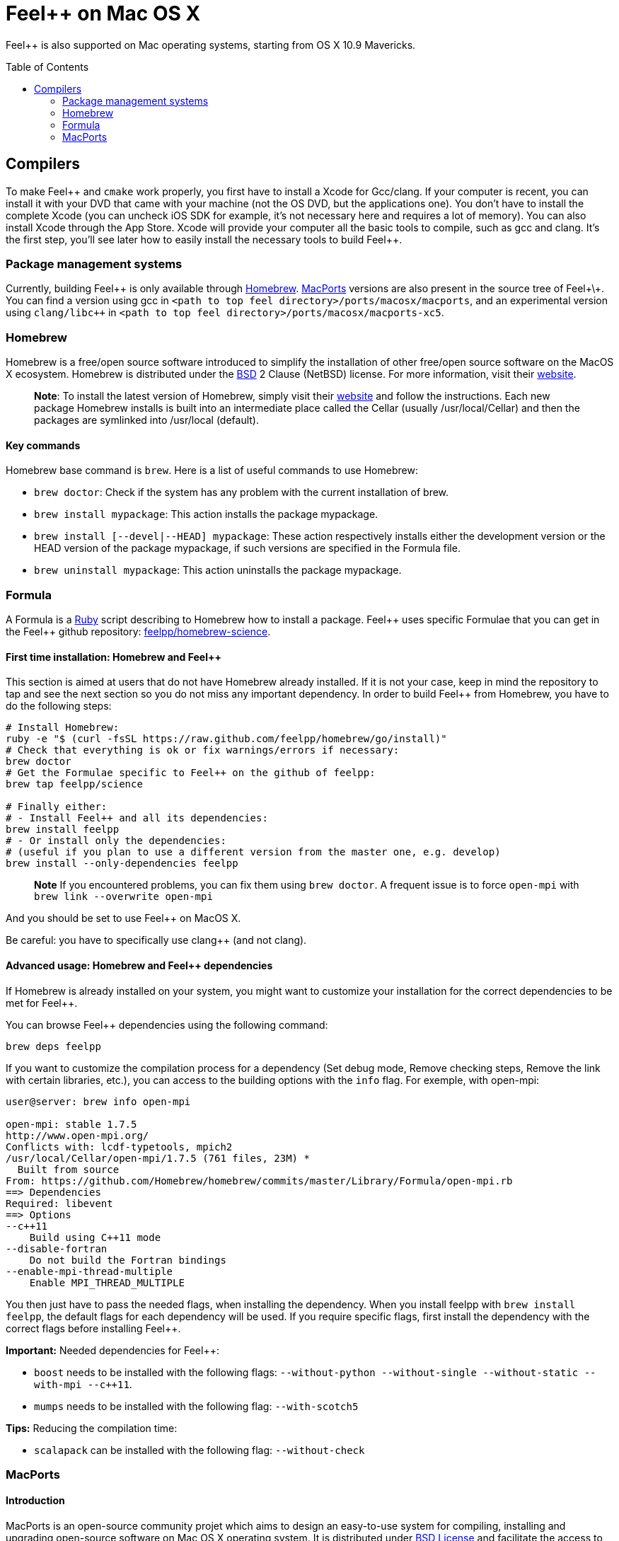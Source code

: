 Feel++ on Mac OS X
==================
:toc:
:toc-placement: macro
:toclevels: 2

Feel++ is also supported on Mac operating systems, starting from OS X 10.9 Mavericks. 

toc::[]

== Compilers

To make Feel\++ and `cmake` work properly, you first have to install a Xcode for Gcc/clang. If your computer is recent, you can install it with your DVD that came with your machine (not the
OS DVD, but the applications one). You don't have to install the complete Xcode (you can uncheck iOS SDK for example,
it's not necessary here and requires a lot of memory). You can also install Xcode through the App Store. Xcode will provide your computer all the basic tools to compile, such as gcc and clang.
It's the first step, you'll see later how to easily install the necessary tools to build Feel++.

=== Package management systems

Currently, building Feel\++ is only available through http://brew.sh[Homebrew]. http://www.macports.org/install.php[MacPorts] versions are
also present in the source tree of Feel+\+. You can find a version using gcc in `<path to top feel directory>/ports/macosx/macports`, and an experimental version using `clang/libc++` in `<path to top feel directory>/ports/macosx/macports-xc5`.

=== Homebrew

Homebrew is a free/open source software
introduced to simplify the installation of other free/open source
software on the MacOS X ecosystem. Homebrew is distributed under the https://github.com/mxcl/homebrew/blob/master/Library/Homebrew/LICENSE[BSD] 2 Clause (NetBSD) license. For more information, visit their http://brew.sh[website].

> **Note**: To install the latest version of Homebrew, simply
visit their http://brew.sh[website] and follow the
instructions. Each new package Homebrew installs is built into an
intermediate place called the Cellar (usually /usr/local/Cellar) and
then the packages are symlinked into /usr/local (default).


==== Key commands 

Homebrew base command is `brew`. Here is a list of useful commands to use Homebrew:

* `brew doctor`: Check if the system has any problem with the current installation of brew.
* `brew install mypackage`: This action installs the package mypackage.
* `brew install [--devel|--HEAD] mypackage`: These action respectively installs either the development version or the HEAD version of the package mypackage, if such versions are specified in the Formula file.
* `brew uninstall mypackage`: This action uninstalls the package mypackage.

=== Formula 

A Formula is a https://www.ruby-lang.org[Ruby] script describing to Homebrew how to install a package. Feel\++ uses specific Formulae that you can get in the Feel++ github repository: https://github.com/feelpp/homebrew-science[feelpp/homebrew-science].

====  First time installation: Homebrew and Feel++

This section is aimed at users that do not have Homebrew already installed. If it is not your case, keep in mind the repository to tap and see the next section so you do not miss any important dependency. In order to build Feel++ from Homebrew, you have to do the following steps:

----
# Install Homebrew:
ruby -e "$ (curl -fsSL https://raw.github.com/feelpp/homebrew/go/install)"
# Check that everything is ok or fix warnings/errors if necessary:
brew doctor
# Get the Formulae specific to Feel++ on the github of feelpp:
brew tap feelpp/science

# Finally either:
# - Install Feel++ and all its dependencies:
brew install feelpp
# - Or install only the dependencies:
# (useful if you plan to use a different version from the master one, e.g. develop)
brew install --only-dependencies feelpp
----

> **Note** If you encountered problems, you can fix them using `brew doctor`. A frequent issue is to force `open-mpi` with `brew link --overwrite open-mpi`

////
or in a more detailed way:

----
# Install Homebrew:
ruby -e "$ (curl -fsSL https://raw.github.com/feelpp/homebrew/go)"
# Check that everything is ok or fix warnings/errors if necessary:
brew doctor
# Get the Formulae specific to Feel++ on the github of feelpp:
brew tap feelpp/science
# Install openmpi with c++11 support:
brew install open-mpi --c++11
# Install boost:
brew install boost --without-python --without-single --without-static --with-mpi --c++11
# Install Ann, Petsc, Gmsh and HDF5:
brew install ann && brew install petsc && brew install gmsh && brew install hdf5
# Install Feel++:
brew install feelpp
----
////

And you should be set to use Feel++ on MacOS X.

Be careful: you have to specifically use clang++ (and not clang).

////
cmake ../where/is/my/code -DCMAKE_CXX_COMPILER=`which clang++`
////

====  Advanced usage: Homebrew and Feel++ dependencies

If Homebrew is already installed on your system, you might want to customize your installation for the correct dependencies to be met for Feel++.

You can browse Feel++ dependencies using the following command:

----
brew deps feelpp
----

If you want to customize the compilation process for a dependency (Set debug mode, Remove checking steps, Remove the link with certain libraries, etc.), you can access to the building options with the `info` flag. For exemple, with open-mpi:

----
user@server: brew info open-mpi

open-mpi: stable 1.7.5
http://www.open-mpi.org/
Conflicts with: lcdf-typetools, mpich2
/usr/local/Cellar/open-mpi/1.7.5 (761 files, 23M) *
  Built from source
From: https://github.com/Homebrew/homebrew/commits/master/Library/Formula/open-mpi.rb
==> Dependencies
Required: libevent
==> Options
--c++11
    Build using C++11 mode
--disable-fortran
    Do not build the Fortran bindings
--enable-mpi-thread-multiple
    Enable MPI_THREAD_MULTIPLE
----

You then just have to pass the needed flags, when installing the dependency. When you install feelpp with `brew install feelpp`, the default flags for each dependency will be used. If you require specific flags, first install the dependency with the correct flags before installing Feel++.

**Important:** Needed dependencies for Feel++:

- `boost` needs to be installed with the following flags: `--without-python --without-single --without-static --with-mpi --c++11`.
- `mumps` needs to be installed with the following flag: `--with-scotch5`

**Tips:** Reducing the compilation time:

- `scalapack` can be installed with the following flag: `--without-check`


=== MacPorts

==== Introduction

MacPorts is an open-source community projet which aims to design an easy-to-use system for compiling, installing and upgrading open-source software on Mac OS X operating system. It is distributed under http://opensource.org/licenses/bsd-license.php[BSD License] and facilitate the access to thousands of ports (software) without installing or compiling open-source software. MacPorts provides a single software tree which includes the latest stable releases of approximately 17700 ports targeting the current Mac OS X release (10.9). If you want more information, please visit their http://www.macports.org/[website].

==== Installation

To install the latest version of MacPorts, please go
to http://www.macports.org/install.php[Installing
MacPorts] page and follow the instructions. The simplest way is to
install it with the Mac OS X Installer using the `pkg` file
provided on their website. It is recommended that you install X11 (X Window System) which is normally used to display X11 applications. +
If you have installed with the package installer (`MacPorts-2.x.x.pkg`) that means MacPorts will be installed in
`/opt/local`. From now on, we will suppose that macports has
been installed in `/opt/local` which is the default MacPorts
location. Note that from now on, all tools installed by MacPorts will be installed in `/opt/local/bin` or `/opt/local/sbin`
for example (that's here you'll find gcc4.7 or later e.g
`/opt/local/bin/g++-mp-4.7` once being installed).

==== Key commands

In your command-line, the software MacPorts is called by the command `port`. Here is a list of key commands for using MacPorts, if you want more informations please go to http://guide.macports.org/#using.port[MacPorts Commands].

 * `sudo port -v selfupdate`: This action should be used regularly to update the local tree with the global MacPorts ports. The option `-v` enables verbose which generates verbose messages.
 
 * `port info mypackage`: This action is used to get information about a port. (description, license, maintainer, etc.)
 
 * `sudo port install mypackage`: This action install the port mypackage.
 
 * `sudo port uninstall mypackage`: This action uninstall the port mypackage.
 
 * `port installed`: This action displays all ports installed and their versions, variants and activation status. You can also use the `-v` option to also display the platform and CPU  architecture(s) for which the ports were built, and any variants which were explicitly negated.
 
 * `sudo port upgrade mypackage`: This action updgrades installed ports and their dependencies when a `Portfile` in the repository has been updated. To avoid the upgrade of a port's dependencies, use the option `-n`.

==== Portfile 

A Portfile is a TCL script which usually contains simple
keyword values and TCL expressions. Each package/port has a
corresponding Portfile but it's only a part of a port description.
Feel\++ provides some mandatory Portfiles for its compilation which are either not available in MacPorts or are buggy but Feel++ also provides some Portfiles which are already available in MacPorts such as gmsh or petsc. They usually provide either some fixes to ensure Feel++ works properly or new version not yet available in MacPorts. These Portfiles are installed in `ports/macosx/macports`.


==== MacPorts and Feel++

To be able to install Feel++, add the following line in
`/opt/local/etc/macports/source.conf` at the top of the file
before any other sources:

----
file:///<path to feel top directory>/ports/macosx/macports
----

Once it's done, type in a command-line:

----
  cd <your path to feel top directory>/ports/macosx/macports
  sudo portindex -f
----

You should have an output like this:

----
Reading port index in $<$your path to feel top directory$>$/ports/macosx/macports
Adding port science/feel++
Adding port science/gmsh
Adding port science/petsc

Total number of ports parsed:   3
Ports successfully parsed:      3
Ports failed:                   0
Up-to-date ports skipped:       0
----

Your are now able to type

[source,bash]
----
  sudo port install feel++
----

It might take some time (possibly an entire day) to compile all the requirements for Feel++ to compile properly. If you have several cores on your MacBook Pro, iMac or MacBook, we suggest that you configure macports to use all or some of them.

To do that uncomment the following line in the file
`/opt/local/etc/macports/macports.conf`

[source,bash]
----
buildmakejobs	0 $\#$ all the cores
----

At the end of the `sudo port install feel\++ `, you have all
dependencies installed. To build all the Makefile, `\cmake` is
automatically launched but can have some libraries may not be found but they are not mandatory for build Feel++, only the features related to the missing libraries will be missing.

==== Missing ports

`cmake` can build Makefiles even if some packages are missing
(latex2html, VTK ...). It's not necessary to install them but you can complete the installation with MacPorts, `cmake` will find them by itself once they have been installed.

==== MacPorts and XCode 5

There is an experimental version of ports for Feel\++ in `<path to top feel directory>/ports/macosx/macports-xc5`. Using these ports will set up the compilation using clang and libc+\+. The process is similar to the one previously described for MacPorts, except for one point: Before starting to install packages, you must switch to the llvm c++ standard library by adding the following line to your macports.conf

file:

[source,bash]
----
cxx_stdlib  libc++
----

This requires MacPorts to be at least on version 2.2.1 for the flag to be recognized and will normally cause all the packages you will install to be recompiled using libc++ instead of libstdc++.
